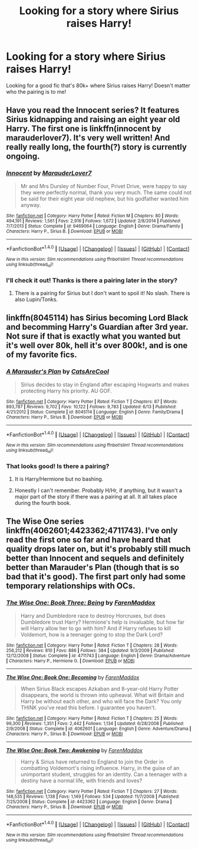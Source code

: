 #+TITLE: Looking for a story where Sirius raises Harry!

* Looking for a story where Sirius raises Harry!
:PROPERTIES:
:Author: IrishNewton
:Score: 5
:DateUnix: 1481510927.0
:DateShort: 2016-Dec-12
:FlairText: Request
:END:
Looking for a good fic that's 80k+ where Sirius raises Harry! Doesn't matter who the pairing is to me!


** Have you read the Innocent series? It features Sirius kidnapping and raising an eight year old Harry. The first one is linkffn(innocent by marauderlover7). It's very well written! And really really long, the fourth(?) story is currently ongoing.
:PROPERTIES:
:Author: orangedarkchocolate
:Score: 4
:DateUnix: 1481514571.0
:DateShort: 2016-Dec-12
:END:

*** [[http://www.fanfiction.net/s/9469064/1/][*/Innocent/*]] by [[https://www.fanfiction.net/u/4684913/MarauderLover7][/MarauderLover7/]]

#+begin_quote
  Mr and Mrs Dursley of Number Four, Privet Drive, were happy to say they were perfectly normal, thank you very much. The same could not be said for their eight year old nephew, but his godfather wanted him anyway.
#+end_quote

^{/Site/: [[http://www.fanfiction.net/][fanfiction.net]] *|* /Category/: Harry Potter *|* /Rated/: Fiction M *|* /Chapters/: 80 *|* /Words/: 494,191 *|* /Reviews/: 1,561 *|* /Favs/: 2,916 *|* /Follows/: 1,672 *|* /Updated/: 2/8/2014 *|* /Published/: 7/7/2013 *|* /Status/: Complete *|* /id/: 9469064 *|* /Language/: English *|* /Genre/: Drama/Family *|* /Characters/: Harry P., Sirius B. *|* /Download/: [[http://www.ff2ebook.com/old/ffn-bot/index.php?id=9469064&source=ff&filetype=epub][EPUB]] or [[http://www.ff2ebook.com/old/ffn-bot/index.php?id=9469064&source=ff&filetype=mobi][MOBI]]}

--------------

*FanfictionBot*^{1.4.0} *|* [[[https://github.com/tusing/reddit-ffn-bot/wiki/Usage][Usage]]] | [[[https://github.com/tusing/reddit-ffn-bot/wiki/Changelog][Changelog]]] | [[[https://github.com/tusing/reddit-ffn-bot/issues/][Issues]]] | [[[https://github.com/tusing/reddit-ffn-bot/][GitHub]]] | [[[https://www.reddit.com/message/compose?to=tusing][Contact]]]

^{/New in this version: Slim recommendations using/ ffnbot!slim! /Thread recommendations using/ linksub(thread_id)!}
:PROPERTIES:
:Author: FanfictionBot
:Score: 2
:DateUnix: 1481514608.0
:DateShort: 2016-Dec-12
:END:


*** I'll check it out! Thanks is there a pairing later in the story?
:PROPERTIES:
:Author: IrishNewton
:Score: 2
:DateUnix: 1481545305.0
:DateShort: 2016-Dec-12
:END:

**** There is a pairing for Sirius but I don't want to spoil it! No slash. There is also Lupin/Tonks.
:PROPERTIES:
:Author: orangedarkchocolate
:Score: 1
:DateUnix: 1481554350.0
:DateShort: 2016-Dec-12
:END:


** linkffn(8045114) has Sirius becoming Lord Black and becomming Harry's Guardian after 3rd year. Not sure if that is exactly what you wanted but it's well over 80k, hell it's over 800k!, and is one of my favorite fics.
:PROPERTIES:
:Author: Freshenstein
:Score: 3
:DateUnix: 1481516254.0
:DateShort: 2016-Dec-12
:END:

*** [[http://www.fanfiction.net/s/8045114/1/][*/A Marauder's Plan/*]] by [[https://www.fanfiction.net/u/3926884/CatsAreCool][/CatsAreCool/]]

#+begin_quote
  Sirius decides to stay in England after escaping Hogwarts and makes protecting Harry his priority. AU GOF.
#+end_quote

^{/Site/: [[http://www.fanfiction.net/][fanfiction.net]] *|* /Category/: Harry Potter *|* /Rated/: Fiction T *|* /Chapters/: 87 *|* /Words/: 893,787 *|* /Reviews/: 9,702 *|* /Favs/: 10,122 *|* /Follows/: 9,783 *|* /Updated/: 6/13 *|* /Published/: 4/21/2012 *|* /Status/: Complete *|* /id/: 8045114 *|* /Language/: English *|* /Genre/: Family/Drama *|* /Characters/: Harry P., Sirius B. *|* /Download/: [[http://www.ff2ebook.com/old/ffn-bot/index.php?id=8045114&source=ff&filetype=epub][EPUB]] or [[http://www.ff2ebook.com/old/ffn-bot/index.php?id=8045114&source=ff&filetype=mobi][MOBI]]}

--------------

*FanfictionBot*^{1.4.0} *|* [[[https://github.com/tusing/reddit-ffn-bot/wiki/Usage][Usage]]] | [[[https://github.com/tusing/reddit-ffn-bot/wiki/Changelog][Changelog]]] | [[[https://github.com/tusing/reddit-ffn-bot/issues/][Issues]]] | [[[https://github.com/tusing/reddit-ffn-bot/][GitHub]]] | [[[https://www.reddit.com/message/compose?to=tusing][Contact]]]

^{/New in this version: Slim recommendations using/ ffnbot!slim! /Thread recommendations using/ linksub(thread_id)!}
:PROPERTIES:
:Author: FanfictionBot
:Score: 1
:DateUnix: 1481516295.0
:DateShort: 2016-Dec-12
:END:


*** That looks good! Is there a pairing?
:PROPERTIES:
:Author: IrishNewton
:Score: 1
:DateUnix: 1481545329.0
:DateShort: 2016-Dec-12
:END:

**** It is Harry/Hermione but no bashing.
:PROPERTIES:
:Author: cretsben
:Score: 2
:DateUnix: 1481546327.0
:DateShort: 2016-Dec-12
:END:


**** Honestly I can't remember. Probably H/Hr, if anything, but it wasn't a major part of the story if there was a pairing at all. It all takes place during the fourth book.
:PROPERTIES:
:Author: Freshenstein
:Score: 1
:DateUnix: 1481546439.0
:DateShort: 2016-Dec-12
:END:


** The Wise One series linkffn(4062601;4423362;4711743). I've only read the first one so far and have heard that quality drops later on, but it's probably still much better than Innocent and sequels and definitely better than Marauder's Plan (though that is so bad that it's good). The first part only had some temporary relationships with OCs.
:PROPERTIES:
:Author: Satanniel
:Score: 1
:DateUnix: 1481584173.0
:DateShort: 2016-Dec-13
:END:

*** [[http://www.fanfiction.net/s/4711743/1/][*/The Wise One: Book Three: Being/*]] by [[https://www.fanfiction.net/u/1194522/FarenMaddox][/FarenMaddox/]]

#+begin_quote
  Harry and Dumbledore race to destroy Horcruxes, but does Dumbledore trust Harry? Hermione's help is invaluable, but how far will Harry allow her to go with him? And if Harry refuses to kill Voldemort, how is a teenager going to stop the Dark Lord?
#+end_quote

^{/Site/: [[http://www.fanfiction.net/][fanfiction.net]] *|* /Category/: Harry Potter *|* /Rated/: Fiction T *|* /Chapters/: 28 *|* /Words/: 256,212 *|* /Reviews/: 810 *|* /Favs/: 886 *|* /Follows/: 384 *|* /Updated/: 9/3/2009 *|* /Published/: 12/12/2008 *|* /Status/: Complete *|* /id/: 4711743 *|* /Language/: English *|* /Genre/: Drama/Adventure *|* /Characters/: Harry P., Hermione G. *|* /Download/: [[http://www.ff2ebook.com/old/ffn-bot/index.php?id=4711743&source=ff&filetype=epub][EPUB]] or [[http://www.ff2ebook.com/old/ffn-bot/index.php?id=4711743&source=ff&filetype=mobi][MOBI]]}

--------------

[[http://www.fanfiction.net/s/4062601/1/][*/The Wise One: Book One: Becoming/*]] by [[https://www.fanfiction.net/u/1194522/FarenMaddox][/FarenMaddox/]]

#+begin_quote
  When Sirius Black escapes Azkaban and 8-year-old Harry Potter disappears, the world is thrown into upheaval. What will Britain and Harry be without each other, and who will face the Dark? You only THINK you've read this before. I guarantee you haven't.
#+end_quote

^{/Site/: [[http://www.fanfiction.net/][fanfiction.net]] *|* /Category/: Harry Potter *|* /Rated/: Fiction T *|* /Chapters/: 25 *|* /Words/: 99,300 *|* /Reviews/: 1,351 *|* /Favs/: 2,442 *|* /Follows/: 1,134 *|* /Updated/: 6/28/2008 *|* /Published/: 2/9/2008 *|* /Status/: Complete *|* /id/: 4062601 *|* /Language/: English *|* /Genre/: Adventure/Drama *|* /Characters/: Harry P., Sirius B. *|* /Download/: [[http://www.ff2ebook.com/old/ffn-bot/index.php?id=4062601&source=ff&filetype=epub][EPUB]] or [[http://www.ff2ebook.com/old/ffn-bot/index.php?id=4062601&source=ff&filetype=mobi][MOBI]]}

--------------

[[http://www.fanfiction.net/s/4423362/1/][*/The Wise One: Book Two: Awakening/*]] by [[https://www.fanfiction.net/u/1194522/FarenMaddox][/FarenMaddox/]]

#+begin_quote
  Harry & Sirius have returned to England to join the Order in combatting Voldemort's rising influence. Harry, in the guise of an unimportant student, struggles for an identity. Can a teenager with a destiny have a normal life, with friends and loves?
#+end_quote

^{/Site/: [[http://www.fanfiction.net/][fanfiction.net]] *|* /Category/: Harry Potter *|* /Rated/: Fiction T *|* /Chapters/: 27 *|* /Words/: 148,535 *|* /Reviews/: 1,138 *|* /Favs/: 1,149 *|* /Follows/: 534 *|* /Updated/: 11/7/2008 *|* /Published/: 7/25/2008 *|* /Status/: Complete *|* /id/: 4423362 *|* /Language/: English *|* /Genre/: Drama *|* /Characters/: Harry P., Sirius B. *|* /Download/: [[http://www.ff2ebook.com/old/ffn-bot/index.php?id=4423362&source=ff&filetype=epub][EPUB]] or [[http://www.ff2ebook.com/old/ffn-bot/index.php?id=4423362&source=ff&filetype=mobi][MOBI]]}

--------------

*FanfictionBot*^{1.4.0} *|* [[[https://github.com/tusing/reddit-ffn-bot/wiki/Usage][Usage]]] | [[[https://github.com/tusing/reddit-ffn-bot/wiki/Changelog][Changelog]]] | [[[https://github.com/tusing/reddit-ffn-bot/issues/][Issues]]] | [[[https://github.com/tusing/reddit-ffn-bot/][GitHub]]] | [[[https://www.reddit.com/message/compose?to=tusing][Contact]]]

^{/New in this version: Slim recommendations using/ ffnbot!slim! /Thread recommendations using/ linksub(thread_id)!}
:PROPERTIES:
:Author: FanfictionBot
:Score: 1
:DateUnix: 1481584205.0
:DateShort: 2016-Dec-13
:END:
